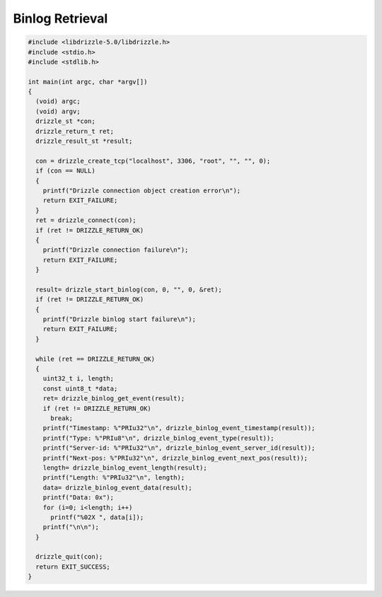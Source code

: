 Binlog Retrieval
================

.. code-block:: c

    #include <libdrizzle-5.0/libdrizzle.h>
    #include <stdio.h>
    #include <stdlib.h>

    int main(int argc, char *argv[])
    {
      (void) argc;
      (void) argv;
      drizzle_st *con;
      drizzle_return_t ret;
      drizzle_result_st *result;

      con = drizzle_create_tcp("localhost", 3306, "root", "", "", 0);
      if (con == NULL)
      {
        printf("Drizzle connection object creation error\n");
        return EXIT_FAILURE;
      }
      ret = drizzle_connect(con);
      if (ret != DRIZZLE_RETURN_OK)
      {
        printf("Drizzle connection failure\n");
        return EXIT_FAILURE;
      }

      result= drizzle_start_binlog(con, 0, "", 0, &ret);
      if (ret != DRIZZLE_RETURN_OK)
      {
        printf("Drizzle binlog start failure\n");
        return EXIT_FAILURE;
      }

      while (ret == DRIZZLE_RETURN_OK)
      {
        uint32_t i, length;
        const uint8_t *data;
        ret= drizzle_binlog_get_event(result);
        if (ret != DRIZZLE_RETURN_OK)
          break;
        printf("Timestamp: %"PRIu32"\n", drizzle_binlog_event_timestamp(result));
        printf("Type: %"PRIu8"\n", drizzle_binlog_event_type(result));
        printf("Server-id: %"PRIu32"\n", drizzle_binlog_event_server_id(result));
        printf("Next-pos: %"PRIu32"\n", drizzle_binlog_event_next_pos(result));
        length= drizzle_binlog_event_length(result);
        printf("Length: %"PRIu32"\n", length);
        data= drizzle_binlog_event_data(result);
        printf("Data: 0x");
        for (i=0; i<length; i++)
          printf("%02X ", data[i]);
        printf("\n\n");
      }

      drizzle_quit(con);
      return EXIT_SUCCESS;
    }

